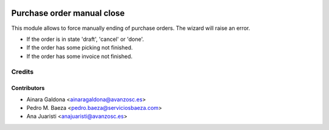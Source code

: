 .. image:: https://img.shields.io/badge/licence-AGPL--3-blue.svg
    :alt: License: AGPL-3

===========================
Purchase order manual close
===========================

This module allows to force manually ending of purchase orders.
The wizard will raise an error. 

- If the order is in state 'draft', 'cancel' or 'done'.
- If the order has some picking not finished.
- If the order has some invoice not finished.

Credits
=======

Contributors
------------
* Ainara Galdona <ainaragaldona@avanzosc.es>
* Pedro M. Baeza <pedro.baeza@serviciosbaeza.com>
* Ana Juaristi <anajuaristi@avanzosc.es>
